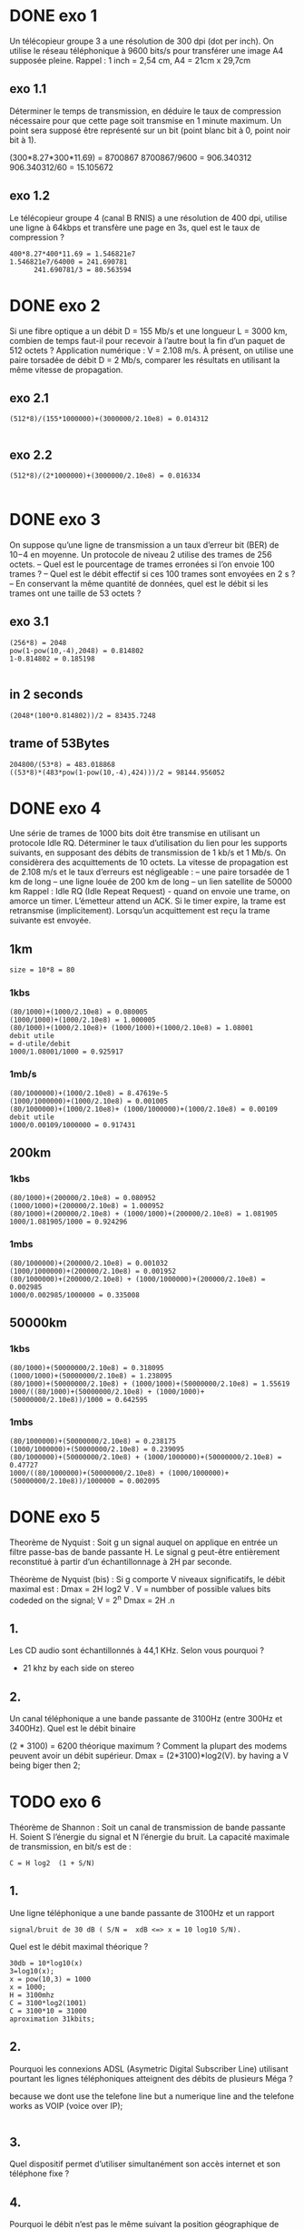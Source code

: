 * DONE exo 1
  Un télécopieur groupe 3 a une résolution de 300 dpi (dot per inch). On
  utilise le réseau téléphonique à 9600
  bits/s pour transférer une image A4 supposée pleine. Rappel : 1 inch = 2,54
  cm, A4 = 21cm x 29,7cm

** exo 1.1
   Déterminer le temps de transmission, en déduire le taux de compression
   nécessaire pour que cette page
   soit transmise en 1 minute maximum. Un point sera supposé être représenté
   sur un bit (point blanc bit à
   0, point noir bit à 1).

   (300*8.27*300*11.69) = 8700867
   8700867/9600 = 906.340312
   906.340312/60 = 15.105672

** exo 1.2
   Le télécopieur groupe 4 (canal B RNIS) a une résolution de 400 dpi,
   utilise une ligne à 64kbps et transfère
   une page en 3s, quel est le taux de compression ?

#+BEGIN_SRC
   400*8.27*400*11.69 = 1.546821e7
   1.546821e7/64000 = 241.690781
         241.690781/3 = 80.563594
#+END_SRC


* DONE exo 2
  Si une fibre optique a un débit D = 155 Mb/s et une longueur L = 3000 km,
  combien de temps faut-il pour
  recevoir à l’autre bout la fin d’un paquet de 512 octets ? Application
  numérique : V = 2.108 m/s.
  À présent, on utilise une paire torsadée de débit D = 2 Mb/s, comparer les
  résultats en utilisant la même
  vitesse de propagation.
** exo 2.1
#+BEGIN_SRC
   (512*8)/(155*1000000)+(3000000/2.10e8) = 0.014312

#+END_SRC
** exo 2.2

#+BEGIN_SRC
   (512*8)/(2*1000000)+(3000000/2.10e8) = 0.016334

#+END_SRC
* DONE exo 3
  On suppose qu’une ligne de transmission a un taux d’erreur bit (BER) de
  10−4
  en moyenne. Un protocole
  de niveau 2 utilise des trames de 256 octets.
  – Quel est le pourcentage de trames erronées si l’on envoie 100 trames ?
  – Quel est le débit effectif si ces 100 trames sont envoyées en 2 s ?
  – En conservant la même quantité de données, quel est le débit si les
  trames ont une taille de 53 octets ?
** exo 3.1
#+BEGIN_SRC
   (256*8) = 2048
   pow(1-pow(10,-4),2048) = 0.814802
   1-0.814802 = 0.185198   

#+END_SRC
** in 2 seconds
#+BEGIN_SRC
   (2048*(100*0.814802))/2 = 83435.7248
#+END_SRC
** trame of 53Bytes

#+BEGIN_SRC
   204800/(53*8) = 483.018868
   ((53*8)*(483*pow(1-pow(10,-4),424)))/2 = 98144.956052
#+END_SRC
* DONE exo 4
  Une série de trames de 1000 bits doit être transmise en utilisant un
  protocole Idle RQ. Déterminer le taux
  d’utilisation du lien pour les supports suivants, en supposant des débits
  de transmission de 1 kb/s et 1 Mb/s. On
  considèrera des acquittements de 10 octets. La vitesse de propagation est
  de 2.108 m/s et le taux d’erreurs est
  négligeable :
  – une paire torsadée de 1 km de long
  – une ligne louée de 200 km de long
  – un lien satellite de 50000 km
  Rappel : Idle RQ (Idle Repeat Request) - quand on envoie une trame, on
  amorce un timer. L’émetteur attend
  un ACK. Si le timer expire, la trame est retransmise (implicitement).
  Lorsqu’un acquittement est reçu la
  trame suivante est envoyée.

** 1km
#+BEGIN_SRC
   size = 10*8 = 80 
#+END_SRC
*** 1kbs
#+BEGIN_SRC
    (80/1000)+(1000/2.10e8) = 0.080005
    (1000/1000)+(1000/2.10e8) = 1.000005 
    (80/1000)+(1000/2.10e8)+ (1000/1000)+(1000/2.10e8) = 1.08001  
    debit utile
    = d-utile/debit
    1000/1.08001/1000 = 0.925917
#+END_SRC
*** 1mb/s
#+BEGIN_SRC
    (80/1000000)+(1000/2.10e8) = 8.47619e-5 
    (1000/1000000)+(1000/2.10e8) = 0.001005  
    (80/1000000)+(1000/2.10e8)+ (1000/1000000)+(1000/2.10e8) = 0.00109   
    debit utile
    1000/0.00109/1000000 = 0.917431
#+END_SRC
** 200km
*** 1kbs
#+BEGIN_SRC
    (80/1000)+(200000/2.10e8) = 0.080952
    (1000/1000)+(200000/2.10e8) = 1.000952  
    (80/1000)+(200000/2.10e8) + (1000/1000)+(200000/2.10e8) = 1.081905   
    1000/1.081905/1000 = 0.924296
#+END_SRC
*** 1mbs
#+BEGIN_SRC
    (80/1000000)+(200000/2.10e8) = 0.001032
    (1000/1000000)+(200000/2.10e8) = 0.001952 
    (80/1000000)+(200000/2.10e8) + (1000/1000000)+(200000/2.10e8) = 0.002985  
    1000/0.002985/1000000 = 0.335008
#+END_SRC
** 50000km
*** 1kbs
#+BEGIN_SRC
    (80/1000)+(50000000/2.10e8) = 0.318095
    (1000/1000)+(50000000/2.10e8) = 1.238095 
    (80/1000)+(50000000/2.10e8) + (1000/1000)+(50000000/2.10e8) = 1.55619  
    1000/((80/1000)+(50000000/2.10e8) + (1000/1000)+(50000000/2.10e8))/1000 = 0.642595
#+END_SRC
*** 1mbs
#+BEGIN_SRC
    (80/1000000)+(50000000/2.10e8) = 0.238175
    (1000/1000000)+(50000000/2.10e8) = 0.239095 
    (80/1000000)+(50000000/2.10e8) + (1000/1000000)+(50000000/2.10e8) = 0.47727  
    1000/((80/1000000)+(50000000/2.10e8) + (1000/1000000)+(50000000/2.10e8))/1000000 = 0.002095
#+END_SRC




* DONE exo 5

  Theorème de Nyquist : Soit g un signal auquel on applique en entrée un filtre
  passe-bas de bande passante H. 
  Le signal g peut-être entièrement reconstitué à partir d’un
  échantillonnage à 2H par seconde.

  Théorème de Nyquist (bis) : Si g comporte V niveaux significatifs, le débit
  maximal est : Dmax =  2H log2 V .
  V = numbber of possible values bits codeded  on the signal;
  V = 2^n
  Dmax = 2H .n
** 1.
   Les CD audio sont échantillonnés à 44,1 KHz. Selon vous pourquoi ?
   - 21 khz by each side on stereo 

** 2. 
   Un canal téléphonique a une bande passante de 3100Hz (entre 300Hz et
   3400Hz). Quel est le débit binaire

   (2 * 3100) = 6200
   théorique maximum ? Comment la plupart des modems peuvent avoir un
   débit supérieur.
   Dmax = (2*3100)*log2(V).
   by having a V being biger then 2;

* TODO exo 6

  Théorème de Shannon : Soit un canal de transmission de bande passante H.
  Soient S l’énergie du signal
  et N l’énergie du bruit. La capacité maximale de transmission, en bit/s est
  de :
#+begin_src
  C = H log2  (1 + S/N)
#+end_src

** 1.
   Une ligne téléphonique a une bande passante de 3100Hz et un rapport

#+BEGIN_SRC
   signal/bruit de 30 dB ( S/N =  xdB <=> x = 10 log10 S/N).
#+END_SRC
   Quel est le débit maximal théorique ?

#+BEGIN_SRC
   30db = 10*log10(x)
   3=log10(x);
   x = pow(10,3) = 1000
   x = 1000;
   H = 3100mhz
   C = 3100*log2(1001)
   C = 3100*10 = 31000
   aproximation 31kbits;
#+END_SRC
** 2.
   
   Pourquoi les connexions ADSL (Asymetric Digital Subscriber Line)
   utilisant pourtant les lignes téléphoniques
   atteignent des débits de plusieurs Méga ?
   
   because we dont use the telefone line but a numerique line and the
   telefone works as VOIP (voice over IP);
#+BEGIN_SRC
#+END_SRC

** 3.

   Quel dispositif permet d’utiliser simultanément son accès internet
   et son téléphone fixe ?
      
** 4.

   Pourquoi le débit n’est pas le même suivant la position
   géographique de l’abonné ?
   the debit goes down after 5 kilometres
* exo 8
  10GO 
  (10000000000*8)/2000000 = 40000 
  (40000/60)/60 = 11.111111
  
